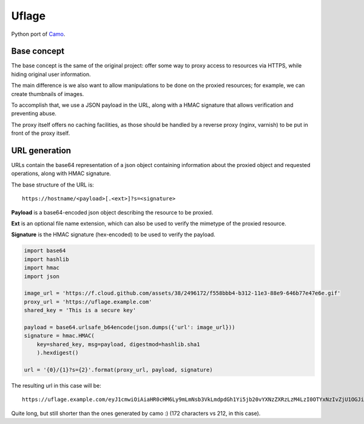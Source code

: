Uflage
######

Python port of `Camo`_.

.. _Camo: https://github.com/atmos/camo/


Base concept
============

The base concept is the same of the original project: offer some way
to proxy access to resources via HTTPS, while hiding original user
information.

The main difference is we also want to allow manipulations to be done
on the proxied resources; for example, we can create thumbnails of
images.

To accomplish that, we use a JSON payload in the URL, along with a
HMAC signature that allows verification and preventing abuse.

The proxy itself offers no caching facilities, as those should be
handled by a reverse proxy (nginx, varnish) to be put in front of the
proxy itself.


URL generation
==============

URLs contain the base64 representation of a json object containing
information about the proxied object and requested operations, along
with HMAC signature.

The base structure of the URL is::

    https://hostname/<payload>[.<ext>]?s=<signature>

**Payload** is a base64-encoded json object describing the resource to
be proxied.

**Ext** is an optional file name extension, which can also be used to
verify the mimetype of the proxied resource.

**Signature** is the HMAC signature (hex-encoded) to be used to verify
the payload.


.. code-block:: python

    import base64
    import hashlib
    import hmac
    import json

    image_url = 'https://f.cloud.github.com/assets/38/2496172/f558bbb4-b312-11e3-88e9-646b77e47e6e.gif'
    proxy_url = 'https://uflage.example.com'
    shared_key = 'This is a secure key'

    payload = base64.urlsafe_b64encode(json.dumps({'url': image_url}))
    signature = hmac.HMAC(
        key=shared_key, msg=payload, digestmod=hashlib.sha1
        ).hexdigest()

    url = '{0}/{1}?s={2}'.format(proxy_url, payload, signature)

The resulting url in this case will be::

    https://uflage.example.com/eyJ1cmwiOiAiaHR0cHM6Ly9mLmNsb3VkLmdpdGh1Yi5jb20vYXNzZXRzLzM4LzI0OTYxNzIvZjU1OGJiYjQtYjMxMi0xMWUzLTg4ZTktNjQ2Yjc3ZTQ3ZTZlLmdpZiJ9?s=abbe68e0cfb1ce334295aaeb36031a1143cd093f

Quite long, but still shorter than the ones generated by camo :) (172
characters vs 212, in this case).

